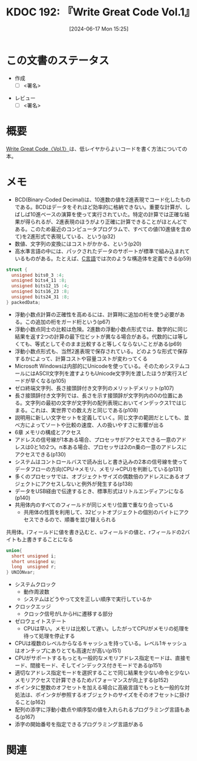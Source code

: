 :properties:
:ID: 20240617T152502
:mtime:    20241126112714
:ctime:    20241102003514
:end:
#+title:      KDOC 192: 『Write Great Code Vol.1』
#+date:       [2024-06-17 Mon 15:25]
#+filetags:   :draft:book:
#+identifier: 20240617T152502

# (denote-rename-file-using-front-matter (buffer-file-name) 0)
# (save-excursion (while (re-search-backward ":draft" nil t) (replace-match "")))
# (flush-lines "^\\#\s.+?")

# ====ポリシー。
# 1ファイル1アイデア。
# 1ファイルで内容を完結させる。
# 常にほかのエントリとリンクする。
# 自分の言葉を使う。
# 参考文献を残しておく。
# 文献メモの場合は、感想と混ぜないこと。1つのアイデアに反する
# ツェッテルカステンの議論に寄与するか
# 頭のなかやツェッテルカステンにある問いとどのようにかかわっているか
# エントリ間の接続を発見したら、接続エントリを追加する。カード間にあるリンクの関係を説明するカード。
# アイデアがまとまったらアウトラインエントリを作成する。リンクをまとめたエントリ。
# エントリを削除しない。古いカードのどこが悪いかを説明する新しいカードへのリンクを追加する。
# 恐れずにカードを追加する。無意味の可能性があっても追加しておくことが重要。

# ====永久保存メモのルール。
# 自分の言葉で書く。
# 後から読み返して理解できる。
# 他のメモと関連付ける。
# ひとつのメモにひとつのことだけを書く。
# メモの内容は1枚で完結させる。
# 論文の中に組み込み、公表できるレベルである。

# ====価値があるか。
# その情報がどういった文脈で使えるか。
# どの程度重要な情報か。
# そのページのどこが本当に必要な部分なのか。

* この文書のステータス
:PROPERTIES:
:Effort:   20:00
:END:
:LOGBOOK:
CLOCK: [2024-11-23 Sat 17:46]--[2024-11-23 Sat 18:11] =>  0:25
CLOCK: [2024-11-17 Sun 22:29]--[2024-11-17 Sun 22:54] =>  0:25
CLOCK: [2024-11-17 Sun 21:11]--[2024-11-17 Sun 21:36] =>  0:25
CLOCK: [2024-11-17 Sun 20:43]--[2024-11-17 Sun 21:08] =>  0:25
CLOCK: [2024-11-17 Sun 20:02]--[2024-11-17 Sun 20:27] =>  0:25
CLOCK: [2024-11-17 Sun 18:14]--[2024-11-17 Sun 18:39] =>  0:25
CLOCK: [2024-11-17 Sun 17:01]--[2024-11-17 Sun 17:26] =>  0:25
CLOCK: [2024-11-17 Sun 12:32]--[2024-11-17 Sun 12:57] =>  0:25
CLOCK: [2024-11-17 Sun 10:36]--[2024-11-17 Sun 11:01] =>  0:25
CLOCK: [2024-11-17 Sun 00:06]--[2024-11-17 Sun 00:31] =>  0:25
CLOCK: [2024-11-16 Sat 23:34]--[2024-11-16 Sat 23:59] =>  0:25
CLOCK: [2024-11-02 Sat 00:10]--[2024-11-02 Sat 00:35] =>  0:25
CLOCK: [2024-09-21 Sat 15:39]--[2024-09-21 Sat 16:04] =>  0:25
CLOCK: [2024-09-21 Sat 13:59]--[2024-09-21 Sat 14:24] =>  0:25
CLOCK: [2024-09-21 Sat 11:37]--[2024-09-21 Sat 12:02] =>  0:25
CLOCK: [2024-09-21 Sat 11:01]--[2024-09-21 Sat 11:26] =>  0:25
CLOCK: [2024-09-21 Sat 10:25]--[2024-09-21 Sat 10:50] =>  0:25
CLOCK: [2024-09-21 Sat 10:00]--[2024-09-21 Sat 10:25] =>  0:25
CLOCK: [2024-09-21 Sat 09:23]--[2024-09-21 Sat 09:48] =>  0:25
CLOCK: [2024-07-11 Thu 22:20]--[2024-07-11 Thu 22:45] =>  0:25
CLOCK: [2024-07-10 Wed 23:21]--[2024-07-10 Wed 23:46] =>  0:25
:END:
- 作成
  - [ ] <署名>
# (progn (kill-line -1) (insert (format "  - [X] %s 貴島" (format-time-string "%Y-%m-%d"))))
- レビュー
  - [ ] <署名>
# (progn (kill-line -1) (insert (format "  - [X] %s 貴島" (format-time-string "%Y-%m-%d"))))

# 関連をつけた。
# タイトルがフォーマット通りにつけられている。
# 内容をブラウザに表示して読んだ(作成とレビューのチェックは同時にしない)。
# 文脈なく読めるのを確認した。
# おばあちゃんに説明できる。
# いらない見出しを削除した。
# タグを適切にした。
# すべてのコメントを削除した。
* 概要
# 本文(タイトルをつける)。
[[https://tatsu-zine.com/books/write-great-code01][Write Great Code〈Vol.1〉]]は、低レイヤからよいコードを書く方法についての本。
* メモ
- BCD(Binary-Coded Decimal)は、10進数の値を2進表現でコード化したものである。BCDはデータをそれほど効率的に格納できない。重要な計算が、しばしば10進ベースの演算を使って実行されていた。特定の計算では正確な結果が得られるが、2進表現のほうがより正確に計算できることがほとんどである。このため最近のコンピュータプログラムで、すべての値(10進値を含めて)を2進形式で表現している、という(p32)
- 数値、文字列の変換にはコストがかかる、という(p20)
- 高水準言語の中には、パックされたデータのサポートが標準で組み込まれているものがある。たとえば、[[id:656a0aa4-e5d3-416f-82d5-f909558d0639][C言語]]では次のような構造体を定義できる(p59)

#+begin_src C
  struct {
    unsigned bits0_3 :4;
    unsigned bits4_11 :8;
    unsigned bits12_15 :4;
    unsigned bits16_23 :8;
    unsigned bits24_31 :8;
  } packedData;
#+end_src

#+RESULTS:
#+begin_src
#+end_src

- 浮動小数点計算の正確性を高めるには、計算時に追加の桁を使う必要がある。この追加の桁をガード桁という(p67)
- 浮動小数点同士の比較は危険。2進数の浮動小数点形式では、数学的に同じ結果を返す2つの計算の最下位ビットが異なる場合がある。代数的には等しくても、等式としてそのまま比較すると等しくならないことがある(p69)
- 浮動小数点形式も、当然2進表現で保存されている。どのような形式で保存するかによって、計算コストや容量コストが変わってくる
- Microsoft Windowsは内部的にUnicodeを使っている。そのためシステムコールにはASCII文字列を渡すよりもUnicode文字列を渡したほうが実行スピードが早くなる(p105)
- ゼロ終端文字列、長さ接頭辞付き文字列のメリットデメリット(p107)
- 長さ接頭辞付き文字列では、長さを示す接頭辞が文字列内の0の位置にある。文字列の最初の文字が文字列の配列表現においてインデックス1ではじまる。これは、実世界での数え方と同じである(p108)
- 説明用に新しい文字セットを定義していく。同じ文字の範囲だとしても、並べ方によってソートや比較の速度、人の扱いやすさに影響が出る
- 6章 メモリの構成とアクセス
- アドレスの信号線が1本ある場合、プロセッサがアクセスできる一意のアドレスは0と1の2つ。n本ある場合、プロセッサは2のn乗の一意のアドレスにアクセスできる(p130)
- システムはコントロールバスで読み出しと書き込みの2本の信号線を使ってデータフローの方向(CPU→メモリ、メモリ→CPU)を判断している(p131)
- 多くのプロセッサでは、オブジェクトサイズの偶数倍のアドレスにあるオブジェクトにアクセスしないと例外が発生する(p138)
- データをUSB経由で伝達するとき、標準形式はリトルエンディアンになる(p140)
- 共用体内のすべてのフィールドが同じメモリ位置で重なり合っている
  - 共用体の性質を利用して、32ビットオブジェクトの個別のバイトにアクセスできるので、順番を並び替えられる

#+caption: 共用体。iフィールドに値を書き込むと、uフィールドの値と、rフィールドの2バイトも上書きすることになる
#+begin_src C
  union{
    short unsigned i;
    short unsigned u;
    long  unsigned r;
  } UNIONvar;
#+end_src

- システムクロック
  - 動作周波数
  - システムはどうやって文を正しい順序で実行しているか
- クロックエッジ
  - クロック信号がLからHに遷移する部分
- ゼロウェイトステート
  - CPUは早い。メモリは比較して遅い。したがってCPUがメモリの処理を待って処理を停止する
- CPUは複数のレベルからなるキャッシュを持っている。レベル1キャッシュはオンチップにありとても高速だが高い(p151)
- CPUがサポートするもっとも一般的なメモリアドレス指定モードは、直接モード、間接モード、そしてインデックス付きモードである(p151)
- 適切なアドレス指定モードを選択することで同じ結果を少ない命令と少ないメモリアクセスで計算できるためパフォーマンスが向上する(p152)
- ポインタに整数のオフセットを加える場合に高級言語でもっとも一般的な対処法は、ポインタが参照するオブジェクトのサイズをそのオフセットに掛けること(p162)
- 配列の添字に浮動小数点や順序型の値を入れられるプログラミング言語もある(p167)
- 添字の開始番号を指定できるプログラミング言語がある

* 関連
# 関連するエントリ。なぜ関連させたか理由を書く。意味のあるつながりを意識的につくる。
# この事実は自分のこのアイデアとどう整合するか。
# この現象はあの理論でどう説明できるか。
# ふたつのアイデアは互いに矛盾するか、互いを補っているか。
# いま聞いた内容は以前に聞いたことがなかったか。
# メモ y についてメモ x はどういう意味か。
